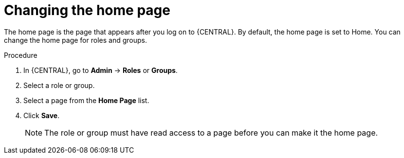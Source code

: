 [id='business-central-settings-changing-home-proc']
= Changing the home page

The home page is the page that appears after you log on to {CENTRAL}. By default, the home page is set to Home. You can change the home page for roles and groups.

.Procedure
. In {CENTRAL}, go to *Admin* -> *Roles* or *Groups*.
. Select a role or group.
. Select a page from the *Home Page* list.
. Click *Save*.
+
[NOTE]
====
The role or group must have read access to a page before you can make it the home page.
====

